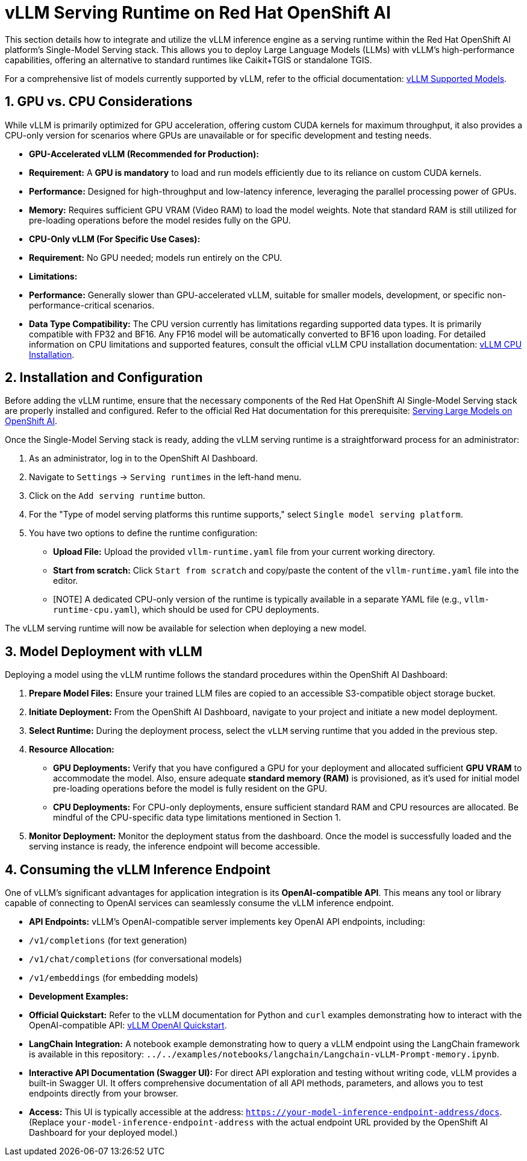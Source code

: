 = vLLM Serving Runtime on Red Hat OpenShift AI

This section details how to integrate and utilize the vLLM inference engine as a serving runtime within the Red Hat OpenShift AI platform's Single-Model Serving stack. This allows you to deploy Large Language Models (LLMs) with vLLM's high-performance capabilities, offering an alternative to standard runtimes like Caikit+TGIS or standalone TGIS.

For a comprehensive list of models currently supported by vLLM, refer to the official documentation: https://docs.vllm.ai/en/latest/models/supported_models.html[vLLM Supported Models, window=_blank].

[[gpu-cpu-considerations]]
== 1. GPU vs. CPU Considerations

While vLLM is primarily optimized for GPU acceleration, offering custom CUDA kernels for maximum throughput, it also provides a CPU-only version for scenarios where GPUs are unavailable or for specific development and testing needs.

* **GPU-Accelerated vLLM (Recommended for Production):**
    * **Requirement:** A **GPU is mandatory** to load and run models efficiently due to its reliance on custom CUDA kernels.
    * **Performance:** Designed for high-throughput and low-latency inference, leveraging the parallel processing power of GPUs.
    * **Memory:** Requires sufficient GPU VRAM (Video RAM) to load the model weights. Note that standard RAM is still utilized for pre-loading operations before the model resides fully on the GPU.

* **CPU-Only vLLM (For Specific Use Cases):**
    * **Requirement:** No GPU needed; models run entirely on the CPU.
    * **Limitations:**
        * **Performance:** Generally slower than GPU-accelerated vLLM, suitable for smaller models, development, or specific non-performance-critical scenarios.
        * **Data Type Compatibility:** The CPU version currently has limitations regarding supported data types. It is primarily compatible with FP32 and BF16. Any FP16 model will be automatically converted to BF16 upon loading. For detailed information on CPU limitations and supported features, consult the official vLLM CPU installation documentation: https://docs.vllm.ai/en/latest/getting_started/cpu-installation.html[vLLM CPU Installation, window=_blank].

== 2. Installation and Configuration

Before adding the vLLM runtime, ensure that the necessary components of the Red Hat OpenShift AI Single-Model Serving stack are properly installed and configured. Refer to the official Red Hat documentation for this prerequisite: https://access.redhat.com/documentation/en-us/red_hat_openshift_ai_self-managed/2-latest/html/serving_models/serving-large-models_serving-large-models[Serving Large Models on OpenShift AI, window=_blank].

Once the Single-Model Serving stack is ready, adding the vLLM serving runtime is a straightforward process for an administrator:

.  As an administrator, log in to the OpenShift AI Dashboard.
.  Navigate to `Settings` -> `Serving runtimes` in the left-hand menu.
.  Click on the `Add serving runtime` button.
.  For the "Type of model serving platforms this runtime supports," select `Single model serving platform`.
.  You have two options to define the runtime configuration:
    * **Upload File:** Upload the provided `vllm-runtime.yaml` file from your current working directory.
    * **Start from scratch:** Click `Start from scratch` and copy/paste the content of the `vllm-runtime.yaml` file into the editor.
    * [NOTE]
        A dedicated CPU-only version of the runtime is typically available in a separate YAML file (e.g., `vllm-runtime-cpu.yaml`), which should be used for CPU deployments.

The vLLM serving runtime will now be available for selection when deploying a new model.

== 3. Model Deployment with vLLM

Deploying a model using the vLLM runtime follows the standard procedures within the OpenShift AI Dashboard:

.  **Prepare Model Files:** Ensure your trained LLM files are copied to an accessible S3-compatible object storage bucket.
.  **Initiate Deployment:** From the OpenShift AI Dashboard, navigate to your project and initiate a new model deployment.
.  **Select Runtime:** During the deployment process, select the `vLLM` serving runtime that you added in the previous step.
.  **Resource Allocation:**
    * **GPU Deployments:** Verify that you have configured a GPU for your deployment and allocated sufficient *GPU VRAM* to accommodate the model. Also, ensure adequate *standard memory (RAM)* is provisioned, as it's used for initial model pre-loading operations before the model is fully resident on the GPU.
    * **CPU Deployments:** For CPU-only deployments, ensure sufficient standard RAM and CPU resources are allocated. Be mindful of the CPU-specific data type limitations mentioned in Section 1.

.  **Monitor Deployment:** Monitor the deployment status from the dashboard. Once the model is successfully loaded and the serving instance is ready, the inference endpoint will become accessible.

== 4. Consuming the vLLM Inference Endpoint

One of vLLM's significant advantages for application integration is its **OpenAI-compatible API**. This means any tool or library capable of connecting to OpenAI services can seamlessly consume the vLLM inference endpoint.

* **API Endpoints:**
    vLLM's OpenAI-compatible server implements key OpenAI API endpoints, including:
    * `/v1/completions` (for text generation)
    * `/v1/chat/completions` (for conversational models)
    * `/v1/embeddings` (for embedding models)

* **Development Examples:**
    * **Official Quickstart:** Refer to the vLLM documentation for Python and `curl` examples demonstrating how to interact with the OpenAI-compatible API: https://docs.vllm.ai/en/latest/getting_started/quickstart.html#using-openai-completions-api-with-vllm[vLLM OpenAI Quickstart, window=_blank].
    * **LangChain Integration:** A notebook example demonstrating how to query a vLLM endpoint using the LangChain framework is available in this repository: `../../examples/notebooks/langchain/Langchain-vLLM-Prompt-memory.ipynb`.

* **Interactive API Documentation (Swagger UI):**
    For direct API exploration and testing without writing code, vLLM provides a built-in Swagger UI. It offers comprehensive documentation of all API methods, parameters, and allows you to test endpoints directly from your browser.
    * **Access:** This UI is typically accessible at the address: `https://your-model-inference-endpoint-address/docs`. (Replace `your-model-inference-endpoint-address` with the actual endpoint URL provided by the OpenShift AI Dashboard for your deployed model.)